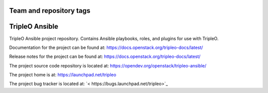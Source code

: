 ========================
Team and repository tags
========================

.. image:: https://governance.openstack.org/tc/badges/tripleo-ansible.svg
    :target: https://governance.openstack.org/tc/reference/tags/index.html

.. Change things from this point on

===============
TripleO Ansible
===============

TripleO Ansible project repository. Contains Ansible playbooks, roles, and
plugins for use with TripleO.

Documentation for the project can be found at:
`<https://docs.openstack.org/tripleo-docs/latest/>`_

Release notes for the project can be found at:
`<https://docs.openstack.org/tripleo-docs/latest/>`_

The project source code repository is located at:
`<https://opendev.org/openstack/tripleo-ansible/>`_

The project home is at:
`<https://launchpad.net/tripleo>`_

The project bug tracker is located at:
`< https://bugs.launchpad.net/tripleo>`_
